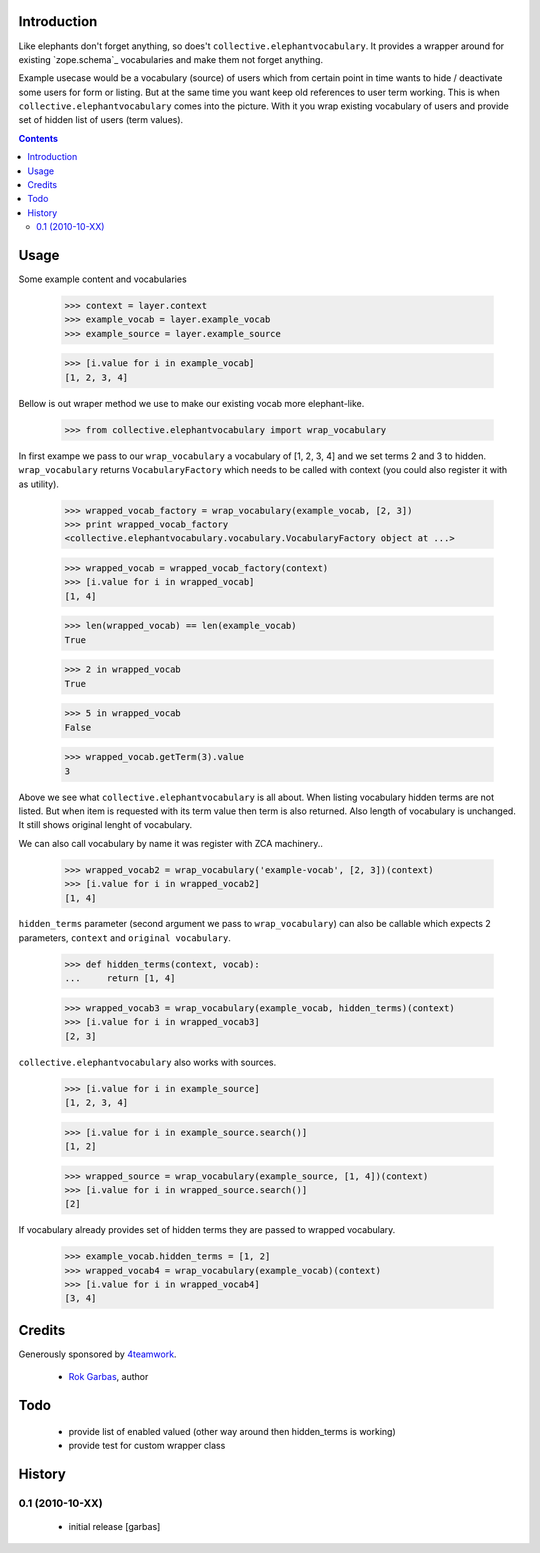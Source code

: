 Introduction
============

Like elephants don't forget anything, so does't
``collective.elephantvocabulary``. It provides a wrapper around for existing
`zope.schema`_ vocabularies and make them not forget anything.

Example usecase would be a vocabulary (source) of users which from certain
point in time wants to hide / deactivate some users for form or listing. But
at the same time you want keep old references to user term working. This is
when ``collective.elephantvocabulary`` comes into the picture. With it you
wrap existing vocabulary of users and provide set of hidden list of users
(term values).


.. contents::


Usage
=====

Some example content and vocabularies

    >>> context = layer.context
    >>> example_vocab = layer.example_vocab
    >>> example_source = layer.example_source

    >>> [i.value for i in example_vocab]
    [1, 2, 3, 4]

Bellow is out wraper method we use to make our existing vocab more 
elephant-like.

    >>> from collective.elephantvocabulary import wrap_vocabulary


In first exampe we pass to our ``wrap_vocabulary`` a vocabulary of 
[1, 2, 3, 4] and we set terms 2 and 3 to hidden. ``wrap_vocabulary``
returns ``VocabularyFactory`` which needs to be called with context
(you could also register it with as utility).

    >>> wrapped_vocab_factory = wrap_vocabulary(example_vocab, [2, 3])
    >>> print wrapped_vocab_factory
    <collective.elephantvocabulary.vocabulary.VocabularyFactory object at ...>

    >>> wrapped_vocab = wrapped_vocab_factory(context)
    >>> [i.value for i in wrapped_vocab]
    [1, 4]

    >>> len(wrapped_vocab) == len(example_vocab)
    True

    >>> 2 in wrapped_vocab
    True

    >>> 5 in wrapped_vocab
    False

    >>> wrapped_vocab.getTerm(3).value
    3

Above we see what ``collective.elephantvocabulary`` is all about. When listing
vocabulary hidden terms are not listed. But when item is requested with its
term value then term is also returned. Also length of vocabulary is unchanged.
It still shows original lenght of vocabulary.

We can also call vocabulary by name it was register with ZCA machinery..

    >>> wrapped_vocab2 = wrap_vocabulary('example-vocab', [2, 3])(context)
    >>> [i.value for i in wrapped_vocab2]
    [1, 4]

``hidden_terms`` parameter (second argument we pass to ``wrap_vocabulary``) can
also be callable which expects 2 parameters, ``context`` and ``original vocabulary``.

    >>> def hidden_terms(context, vocab):
    ...     return [1, 4]

    >>> wrapped_vocab3 = wrap_vocabulary(example_vocab, hidden_terms)(context)
    >>> [i.value for i in wrapped_vocab3]
    [2, 3]

``collective.elephantvocabulary`` also works with sources.

    >>> [i.value for i in example_source]
    [1, 2, 3, 4]

    >>> [i.value for i in example_source.search()]
    [1, 2]

    >>> wrapped_source = wrap_vocabulary(example_source, [1, 4])(context)
    >>> [i.value for i in wrapped_source.search()]
    [2]

If vocabulary already provides set of hidden terms they are passed to wrapped
vocabulary.

    >>> example_vocab.hidden_terms = [1, 2]
    >>> wrapped_vocab4 = wrap_vocabulary(example_vocab)(context)
    >>> [i.value for i in wrapped_vocab4]
    [3, 4]


Credits
=======

Generously sponsored by `4teamwork`_.

 * `Rok Garbas`_, author


Todo
====

 * provide list of enabled valued (other way around then hidden_terms is working)
 * provide test for custom wrapper class


History
=======

0.1 (2010-10-XX)
----------------

 * initial release [garbas]


.. _`Rok Garbas`: http://www.garbas.si
.. _`4teamwork`: http://4teamwork.ch
